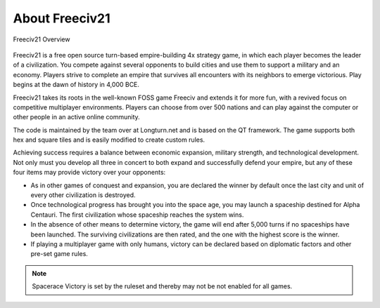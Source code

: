 .. SPDX-License-Identifier: GPL-3.0-or-later
.. SPDX-FileCopyrightText: Freeciv21 and Freeciv Contributors
.. SPDX-FileCopyrightText: James Robertson <jwrober@gmail.com>
.. SPDX-FileCopyrightText: Louis Moureaux <m_louis30@yahoo.com>

About Freeciv21
***************

.. _Freeciv21 Overview:
.. figure:: ../../dist/freeciv21-screenshot.png
  :width: 800px
  :align: center
  :alt: Freeciv21 Overview
  :figclass: align-center

  Freeciv21 Overview


.. The top level description is also in README.md, freeciv21-server.rst, the 4 metainfo files, and snapcraft.yaml.

Freeciv21 is a free open source turn-based empire-building 4x strategy game, in which each player becomes the
leader of a civilization. You compete against several opponents to build cities and use them to support a
military and an economy. Players strive to complete an empire that survives all encounters with its neighbors
to emerge victorious. Play begins at the dawn of history in 4,000 BCE.

Freeciv21 takes its roots in the well-known FOSS game Freeciv and extends it for more fun, with a revived
focus on competitive multiplayer environments. Players can choose from over 500 nations and can play against
the computer or other people in an active online community.

The code is maintained by the team over at Longturn.net and is based on the QT framework. The game supports
both hex and square tiles and is easily modified to create custom rules.

Achieving success requires a balance between economic expansion, military strength, and technological
development. Not only must you develop all three in concert to both expand and successfully defend your
empire, but any of these four items may provide victory over your opponents:

* As in other games of conquest and expansion, you are declared the winner by default once the last city and
  unit of every other civilization is destroyed.
* Once technological progress has brought you into the space age, you may launch a spaceship destined for
  Alpha Centauri. The first civilization whose spaceship reaches the system wins.
* In the absence of other means to determine victory, the game will end after 5,000 turns if no spaceships
  have been launched. The surviving civilizations are then rated, and the one with the highest score is
  the winner.
* If playing a multiplayer game with only humans, victory can be declared based on diplomatic factors and
  other pre-set game rules.

.. note::
  Spacerace Victory is set by the ruleset and thereby may not be not enabled for all games.
